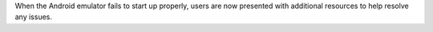 When the Android emulator fails to start up properly, users are now presented with additional resources to help resolve any issues.
